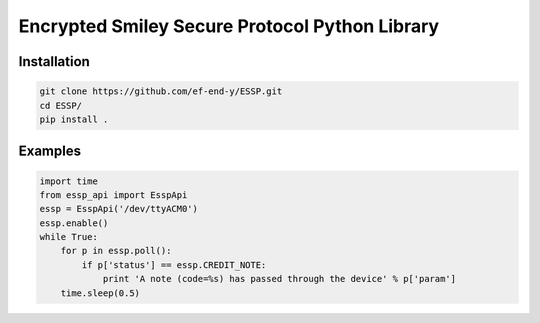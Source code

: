 Encrypted Smiley Secure Protocol Python Library
===============================================

Installation
------------

.. code-block:: bash

  git clone https://github.com/ef-end-y/ESSP.git
  cd ESSP/
  pip install .

Examples
--------

.. code-block:: python

  import time
  from essp_api import EsspApi
  essp = EsspApi('/dev/ttyACM0')
  essp.enable()
  while True:
      for p in essp.poll():
          if p['status'] == essp.CREDIT_NOTE:
              print 'A note (code=%s) has passed through the device' % p['param']
      time.sleep(0.5)

